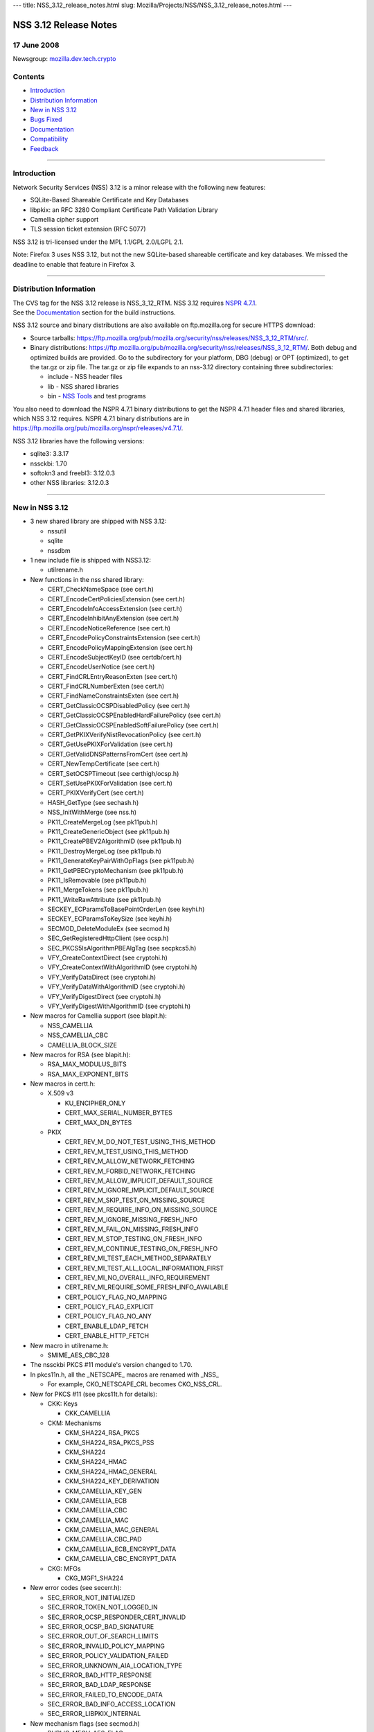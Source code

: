 --- title: NSS_3.12_release_notes.html slug:
Mozilla/Projects/NSS/NSS_3.12_release_notes.html ---

.. _NSS_3.12_Release_Notes:

NSS 3.12 Release Notes
----------------------

.. _17_June_2008:

17 June 2008
~~~~~~~~~~~~

Newsgroup:
`mozilla.dev.tech.crypto <news://news.mozilla.org/mozilla.dev.tech.crypto>`__

.. _Contents:

Contents
~~~~~~~~

-  `Introduction <#introduction>`__
-  `Distribution Information <#distribution_information>`__
-  `New in NSS 3.12 <#new_in_nss_3.12>`__
-  `Bugs Fixed <#bugs_fixed>`__
-  `Documentation <#documentation>`__
-  `Compatibility <#compatibility>`__
-  `Feedback <#feedback>`__

--------------

.. _Introduction:

Introduction
~~~~~~~~~~~~

| Network Security Services (NSS) 3.12 is a minor release with the
  following new features:

-  SQLite-Based Shareable Certificate and Key Databases
-  libpkix: an RFC 3280 Compliant Certificate Path Validation Library
-  Camellia cipher support
-  TLS session ticket extension (RFC 5077)

NSS 3.12 is tri-licensed under the MPL 1.1/GPL 2.0/LGPL 2.1.

Note: Firefox 3 uses NSS 3.12, but not the new SQLite-based shareable
certificate and key databases. We missed the deadline to enable that
feature in Firefox 3.

--------------

.. _Distribution_Information:

Distribution Information
~~~~~~~~~~~~~~~~~~~~~~~~

| The CVS tag for the NSS 3.12 release is NSS_3_12_RTM. NSS 3.12
  requires `NSPR
  4.7.1 <https://www.mozilla.org/projects/nspr/release-notes/nspr471.html>`__.
| See the `Documentation <#docs>`__ section for the build instructions.

NSS 3.12 source and binary distributions are also available on
ftp.mozilla.org for secure HTTPS download:

-  Source tarballs:
   https://ftp.mozilla.org/pub/mozilla.org/security/nss/releases/NSS_3_12_RTM/src/.
-  Binary distributions:
   https://ftp.mozilla.org/pub/mozilla.org/security/nss/releases/NSS_3_12_RTM/.
   Both debug and optimized builds are provided. Go to the subdirectory
   for your platform, DBG (debug) or OPT (optimized), to get the tar.gz
   or zip file. The tar.gz or zip file expands to an nss-3.12 directory
   containing three subdirectories:

   -  include - NSS header files
   -  lib - NSS shared libraries
   -  bin - `NSS
      Tools <https://www.mozilla.org/projects/security/pki/nss/tools/>`__
      and test programs

You also need to download the NSPR 4.7.1 binary distributions to get the
NSPR 4.7.1 header files and shared libraries, which NSS 3.12 requires.
NSPR 4.7.1 binary distributions are in
https://ftp.mozilla.org/pub/mozilla.org/nspr/releases/v4.7.1/.

NSS 3.12 libraries have the following versions:

-  sqlite3: 3.3.17
-  nssckbi: 1.70
-  softokn3 and freebl3: 3.12.0.3
-  other NSS libraries: 3.12.0.3

--------------

.. _New_in_NSS_3.12:

New in NSS 3.12
~~~~~~~~~~~~~~~

-  3 new shared library are shipped with NSS 3.12:

   -  nssutil
   -  sqlite
   -  nssdbm

-  1 new include file is shipped with NSS3.12:

   -  utilrename.h

-  New functions in the nss shared library:

   -  CERT_CheckNameSpace (see cert.h)
   -  CERT_EncodeCertPoliciesExtension (see cert.h)
   -  CERT_EncodeInfoAccessExtension (see cert.h)
   -  CERT_EncodeInhibitAnyExtension (see cert.h)
   -  CERT_EncodeNoticeReference (see cert.h)
   -  CERT_EncodePolicyConstraintsExtension (see cert.h)
   -  CERT_EncodePolicyMappingExtension (see cert.h)
   -  CERT_EncodeSubjectKeyID (see certdb/cert.h)
   -  CERT_EncodeUserNotice (see cert.h)
   -  CERT_FindCRLEntryReasonExten (see cert.h)
   -  CERT_FindCRLNumberExten (see cert.h)
   -  CERT_FindNameConstraintsExten (see cert.h)
   -  CERT_GetClassicOCSPDisabledPolicy (see cert.h)
   -  CERT_GetClassicOCSPEnabledHardFailurePolicy (see cert.h)
   -  CERT_GetClassicOCSPEnabledSoftFailurePolicy (see cert.h)
   -  CERT_GetPKIXVerifyNistRevocationPolicy (see cert.h)
   -  CERT_GetUsePKIXForValidation (see cert.h)
   -  CERT_GetValidDNSPatternsFromCert (see cert.h)
   -  CERT_NewTempCertificate (see cert.h)
   -  CERT_SetOCSPTimeout (see certhigh/ocsp.h)
   -  CERT_SetUsePKIXForValidation (see cert.h)
   -  CERT_PKIXVerifyCert (see cert.h)
   -  HASH_GetType (see sechash.h)
   -  NSS_InitWithMerge (see nss.h)
   -  PK11_CreateMergeLog (see pk11pub.h)
   -  PK11_CreateGenericObject (see pk11pub.h)
   -  PK11_CreatePBEV2AlgorithmID (see pk11pub.h)
   -  PK11_DestroyMergeLog (see pk11pub.h)
   -  PK11_GenerateKeyPairWithOpFlags (see pk11pub.h)
   -  PK11_GetPBECryptoMechanism (see pk11pub.h)
   -  PK11_IsRemovable (see pk11pub.h)
   -  PK11_MergeTokens (see pk11pub.h)
   -  PK11_WriteRawAttribute (see pk11pub.h)
   -  SECKEY_ECParamsToBasePointOrderLen (see keyhi.h)
   -  SECKEY_ECParamsToKeySize (see keyhi.h)
   -  SECMOD_DeleteModuleEx (see secmod.h)
   -  SEC_GetRegisteredHttpClient (see ocsp.h)
   -  SEC_PKCS5IsAlgorithmPBEAlgTag (see secpkcs5.h)
   -  VFY_CreateContextDirect (see cryptohi.h)
   -  VFY_CreateContextWithAlgorithmID (see cryptohi.h)
   -  VFY_VerifyDataDirect (see cryptohi.h)
   -  VFY_VerifyDataWithAlgorithmID (see cryptohi.h)
   -  VFY_VerifyDigestDirect (see cryptohi.h)
   -  VFY_VerifyDigestWithAlgorithmID (see cryptohi.h)

-  New macros for Camellia support (see blapit.h):

   -  NSS_CAMELLIA
   -  NSS_CAMELLIA_CBC
   -  CAMELLIA_BLOCK_SIZE

-  New macros for RSA (see blapit.h):

   -  RSA_MAX_MODULUS_BITS
   -  RSA_MAX_EXPONENT_BITS

-  New macros in certt.h:

   -  X.509 v3

      -  KU_ENCIPHER_ONLY
      -  CERT_MAX_SERIAL_NUMBER_BYTES
      -  CERT_MAX_DN_BYTES

   -  PKIX

      -  CERT_REV_M_DO_NOT_TEST_USING_THIS_METHOD
      -  CERT_REV_M_TEST_USING_THIS_METHOD
      -  CERT_REV_M_ALLOW_NETWORK_FETCHING
      -  CERT_REV_M_FORBID_NETWORK_FETCHING
      -  CERT_REV_M_ALLOW_IMPLICIT_DEFAULT_SOURCE
      -  CERT_REV_M_IGNORE_IMPLICIT_DEFAULT_SOURCE
      -  CERT_REV_M_SKIP_TEST_ON_MISSING_SOURCE
      -  CERT_REV_M_REQUIRE_INFO_ON_MISSING_SOURCE
      -  CERT_REV_M_IGNORE_MISSING_FRESH_INFO
      -  CERT_REV_M_FAIL_ON_MISSING_FRESH_INFO
      -  CERT_REV_M_STOP_TESTING_ON_FRESH_INFO
      -  CERT_REV_M_CONTINUE_TESTING_ON_FRESH_INFO
      -  CERT_REV_MI_TEST_EACH_METHOD_SEPARATELY
      -  CERT_REV_MI_TEST_ALL_LOCAL_INFORMATION_FIRST
      -  CERT_REV_MI_NO_OVERALL_INFO_REQUIREMENT
      -  CERT_REV_MI_REQUIRE_SOME_FRESH_INFO_AVAILABLE
      -  CERT_POLICY_FLAG_NO_MAPPING
      -  CERT_POLICY_FLAG_EXPLICIT
      -  CERT_POLICY_FLAG_NO_ANY
      -  CERT_ENABLE_LDAP_FETCH
      -  CERT_ENABLE_HTTP_FETCH

-  New macro in utilrename.h:

   -  SMIME_AES_CBC_128

-  The nssckbi PKCS #11 module's version changed to 1.70.
-  In pkcs11n.h, all the \_NETSCAPE\_ macros are renamed with \_NSS\_

   -  For example, CKO_NETSCAPE_CRL becomes CKO_NSS_CRL.

-  New for PKCS #11 (see pkcs11t.h for details):

   -  CKK: Keys

      -  CKK_CAMELLIA

   -  CKM: Mechanisms

      -  CKM_SHA224_RSA_PKCS
      -  CKM_SHA224_RSA_PKCS_PSS
      -  CKM_SHA224
      -  CKM_SHA224_HMAC
      -  CKM_SHA224_HMAC_GENERAL
      -  CKM_SHA224_KEY_DERIVATION
      -  CKM_CAMELLIA_KEY_GEN
      -  CKM_CAMELLIA_ECB
      -  CKM_CAMELLIA_CBC
      -  CKM_CAMELLIA_MAC
      -  CKM_CAMELLIA_MAC_GENERAL
      -  CKM_CAMELLIA_CBC_PAD
      -  CKM_CAMELLIA_ECB_ENCRYPT_DATA
      -  CKM_CAMELLIA_CBC_ENCRYPT_DATA

   -  CKG: MFGs

      -  CKG_MGF1_SHA224

-  New error codes (see secerr.h):

   -  SEC_ERROR_NOT_INITIALIZED
   -  SEC_ERROR_TOKEN_NOT_LOGGED_IN
   -  SEC_ERROR_OCSP_RESPONDER_CERT_INVALID
   -  SEC_ERROR_OCSP_BAD_SIGNATURE
   -  SEC_ERROR_OUT_OF_SEARCH_LIMITS
   -  SEC_ERROR_INVALID_POLICY_MAPPING
   -  SEC_ERROR_POLICY_VALIDATION_FAILED
   -  SEC_ERROR_UNKNOWN_AIA_LOCATION_TYPE
   -  SEC_ERROR_BAD_HTTP_RESPONSE
   -  SEC_ERROR_BAD_LDAP_RESPONSE
   -  SEC_ERROR_FAILED_TO_ENCODE_DATA
   -  SEC_ERROR_BAD_INFO_ACCESS_LOCATION
   -  SEC_ERROR_LIBPKIX_INTERNAL

-  New mechanism flags (see secmod.h)

   -  PUBLIC_MECH_AES_FLAG
   -  PUBLIC_MECH_SHA256_FLAG
   -  PUBLIC_MECH_SHA512_FLAG
   -  PUBLIC_MECH_CAMELLIA_FLAG

-  New OIDs (see secoidt.h)

   -  new EC Signature oids

      -  SEC_OID_ANSIX962_ECDSA_SIGNATURE_RECOMMENDED_DIGEST
      -  SEC_OID_ANSIX962_ECDSA_SIGNATURE_SPECIFIED_DIGEST
      -  SEC_OID_ANSIX962_ECDSA_SHA224_SIGNATURE
      -  SEC_OID_ANSIX962_ECDSA_SHA256_SIGNATURE
      -  SEC_OID_ANSIX962_ECDSA_SHA384_SIGNATURE
      -  SEC_OID_ANSIX962_ECDSA_SHA512_SIGNATURE

   -  More id-ce and id-pe OIDs from RFC 3280

      -  SEC_OID_X509_HOLD_INSTRUCTION_CODE
      -  SEC_OID_X509_DELTA_CRL_INDICATOR
      -  SEC_OID_X509_ISSUING_DISTRIBUTION_POINT
      -  SEC_OID_X509_CERT_ISSUER
      -  SEC_OID_X509_FRESHEST_CRL
      -  SEC_OID_X509_INHIBIT_ANY_POLICY
      -  SEC_OID_X509_SUBJECT_INFO_ACCESS

   -  Camellia OIDs (RFC3657)

      -  SEC_OID_CAMELLIA_128_CBC
      -  SEC_OID_CAMELLIA_192_CBC
      -  SEC_OID_CAMELLIA_256_CBC

   -  PKCS 5 V2 OIDS

      -  SEC_OID_PKCS5_PBKDF2
      -  SEC_OID_PKCS5_PBES2
      -  SEC_OID_PKCS5_PBMAC1
      -  SEC_OID_HMAC_SHA1
      -  SEC_OID_HMAC_SHA224
      -  SEC_OID_HMAC_SHA256
      -  SEC_OID_HMAC_SHA384
      -  SEC_OID_HMAC_SHA512
      -  SEC_OID_PKIX_TIMESTAMPING
      -  SEC_OID_PKIX_CA_REPOSITORY
      -  SEC_OID_ISO_SHA1_WITH_RSA_SIGNATURE

-  Changed OIDs (see secoidt.h)

   -  SEC_OID_PKCS12_KEY_USAGE changed to SEC_OID_BOGUS_KEY_USAGE
   -  SEC_OID_ANSIX962_ECDSA_SIGNATURE_WITH_SHA1_DIGEST changed to
      SEC_OID_ANSIX962_ECDSA_SHA1_SIGNATURE
   -  Note: SEC_OID_ANSIX962_ECDSA_SIGNATURE_WITH_SHA1_DIGEST is also
      kept for compatibility reasons.

-  TLS Session ticket extension (off by default)

   -  See SSL_ENABLE_SESSION_TICKETS in ssl.h

-  New SSL error codes (see sslerr.h)

   -  SSL_ERROR_UNSUPPORTED_EXTENSION_ALERT
   -  SSL_ERROR_CERTIFICATE_UNOBTAINABLE_ALERT
   -  SSL_ERROR_UNRECOGNIZED_NAME_ALERT
   -  SSL_ERROR_BAD_CERT_STATUS_RESPONSE_ALERT
   -  SSL_ERROR_BAD_CERT_HASH_VALUE_ALERT
   -  SSL_ERROR_RX_UNEXPECTED_NEW_SESSION_TICKET
   -  SSL_ERROR_RX_MALFORMED_NEW_SESSION_TICKET

-  New TLS cipher suites (see sslproto.h):

   -  TLS_RSA_WITH_CAMELLIA_128_CBC_SHA
   -  TLS_DHE_DSS_WITH_CAMELLIA_128_CBC_SHA
   -  TLS_DHE_RSA_WITH_CAMELLIA_128_CBC_SHA
   -  TLS_RSA_WITH_CAMELLIA_256_CBC_SHA
   -  TLS_DHE_DSS_WITH_CAMELLIA_256_CBC_SHA
   -  TLS_DHE_RSA_WITH_CAMELLIA_256_CBC_SHA

-  Note: the following TLS cipher suites are declared but are not yet
   implemented:

   -  TLS_DH_DSS_WITH_CAMELLIA_128_CBC_SHA
   -  TLS_DH_RSA_WITH_CAMELLIA_128_CBC_SHA
   -  TLS_DH_ANON_WITH_CAMELLIA_128_CBC_SHA
   -  TLS_DH_DSS_WITH_CAMELLIA_256_CBC_SHA
   -  TLS_DH_RSA_WITH_CAMELLIA_256_CBC_SHA
   -  TLS_DH_ANON_WITH_CAMELLIA_256_CBC_SHA
   -  TLS_ECDH_anon_WITH_NULL_SHA
   -  TLS_ECDH_anon_WITH_RC4_128_SHA
   -  TLS_ECDH_anon_WITH_3DES_EDE_CBC_SHA
   -  TLS_ECDH_anon_WITH_AES_128_CBC_SHA
   -  TLS_ECDH_anon_WITH_AES_256_CBC_SHA

--------------

.. _Bugs_Fixed:

Bugs Fixed
~~~~~~~~~~

| The following bugs have been fixed in NSS 3.12.

-  `Bug 354403 <https://bugzilla.mozilla.org/show_bug.cgi?id=354403>`__:
   nssList_CreateIterator returns pointer to a freed memory if the
   function fails to allocate a lock
-  `Bug 399236 <https://bugzilla.mozilla.org/show_bug.cgi?id=399236>`__:
   pkix wrapper must print debug output into stderr
-  `Bug 399300 <https://bugzilla.mozilla.org/show_bug.cgi?id=399300>`__:
   PKIX error results not freed after use.
-  `Bug 414985 <https://bugzilla.mozilla.org/show_bug.cgi?id=414985>`__:
   Crash in pkix_pl_OcspRequest_Destroy
-  `Bug 421870 <https://bugzilla.mozilla.org/show_bug.cgi?id=421870>`__:
   Strsclnt crashed in PKIX tests.
-  `Bug 429388 <https://bugzilla.mozilla.org/show_bug.cgi?id=429388>`__:
   vfychain.main leaks memory
-  `Bug 396044 <https://bugzilla.mozilla.org/show_bug.cgi?id=396044>`__:
   Warning: usage of uninitialized variable in ckfw/object.c(174)
-  `Bug 396045 <https://bugzilla.mozilla.org/show_bug.cgi?id=396045>`__:
   Warning: usage of uninitialized variable in ckfw/mechanism.c(719)
-  `Bug 401986 <https://bugzilla.mozilla.org/show_bug.cgi?id=401986>`__:
   Mac OS X leopard build failure in legacydb
-  `Bug 325805 <https://bugzilla.mozilla.org/show_bug.cgi?id=325805>`__:
   diff considers mozilla/security/nss/cmd/pk11util/scripts/pkey a
   binary file
-  `Bug 385151 <https://bugzilla.mozilla.org/show_bug.cgi?id=385151>`__:
   Remove the link time dependency from NSS to Softoken
-  `Bug 387892 <https://bugzilla.mozilla.org/show_bug.cgi?id=387892>`__:
   Add Entrust root CA certificate(s) to NSS
-  `Bug 433386 <https://bugzilla.mozilla.org/show_bug.cgi?id=433386>`__:
   when system clock is off by more than two days, OSCP check fails, can
   result in crash if user tries to view certificate [[@
   SECITEM_CompareItem_Util] [[@ memcmp]
-  `Bug 396256 <https://bugzilla.mozilla.org/show_bug.cgi?id=396256>`__:
   certutil and pp do not print all the GeneralNames in a CRLDP
   extension
-  `Bug 398019 <https://bugzilla.mozilla.org/show_bug.cgi?id=398019>`__:
   correct confusing and erroneous comments in DER_AsciiToTime
-  `Bug 422866 <https://bugzilla.mozilla.org/show_bug.cgi?id=422866>`__:
   vfychain -pp command crashes in NSS_shutdown
-  `Bug 345779 <https://bugzilla.mozilla.org/show_bug.cgi?id=345779>`__:
   Useless assignment statements in ec_GF2m_pt_mul_mont
-  `Bug 349011 <https://bugzilla.mozilla.org/show_bug.cgi?id=349011>`__:
   please stop exporting these crmf\_ symbols
-  `Bug 397178 <https://bugzilla.mozilla.org/show_bug.cgi?id=397178>`__:
   Crash when entering chrome://pippki/content/resetpassword.xul in URL
   bar
-  `Bug 403822 <https://bugzilla.mozilla.org/show_bug.cgi?id=403822>`__:
   pkix_pl_OcspRequest_Create can leave some members uninitialized
-  `Bug 403910 <https://bugzilla.mozilla.org/show_bug.cgi?id=403910>`__:
   CERT_FindUserCertByUsage() returns wrong certificate if multiple
   certs with same subject available
-  `Bug 404919 <https://bugzilla.mozilla.org/show_bug.cgi?id=404919>`__:
   memory leak in sftkdb_ReadSecmodDB() (sftkmod.c)
-  `Bug 406120 <https://bugzilla.mozilla.org/show_bug.cgi?id=406120>`__:
   Allow application to specify OCSP timeout
-  `Bug 361025 <https://bugzilla.mozilla.org/show_bug.cgi?id=361025>`__:
   Support for Camellia Cipher Suites to TLS RFC4132
-  `Bug 376417 <https://bugzilla.mozilla.org/show_bug.cgi?id=376417>`__:
   PK11_GenerateKeyPair needs to get the key usage from the caller.
-  `Bug 391291 <https://bugzilla.mozilla.org/show_bug.cgi?id=391291>`__:
   Shared Database Integrity checks not yet implemented.
-  `Bug 391292 <https://bugzilla.mozilla.org/show_bug.cgi?id=391292>`__:
   Shared Database implementation slow
-  `Bug 391294 <https://bugzilla.mozilla.org/show_bug.cgi?id=391294>`__:
   Shared Database implementation really slow on network file systems
-  `Bug 392521 <https://bugzilla.mozilla.org/show_bug.cgi?id=392521>`__:
   Automatic shared db update fails if user opens database R/W but never
   supplies a password
-  `Bug 392522 <https://bugzilla.mozilla.org/show_bug.cgi?id=392522>`__:
   Integrity hashes must be updated when passwords are changed.
-  `Bug 401610 <https://bugzilla.mozilla.org/show_bug.cgi?id=401610>`__:
   Shared DB fails on IOPR tests
-  `Bug 388120 <https://bugzilla.mozilla.org/show_bug.cgi?id=388120>`__:
   build error due to SEC_BEGIN_PROTOS / SEC_END_PROTOS are undefined
-  `Bug 415264 <https://bugzilla.mozilla.org/show_bug.cgi?id=415264>`__:
   Make Security use of new NSPR rotate macros
-  `Bug 317052 <https://bugzilla.mozilla.org/show_bug.cgi?id=317052>`__:
   lib/base/whatnspr.c is obsolete
-  `Bug 317323 <https://bugzilla.mozilla.org/show_bug.cgi?id=317323>`__:
   Set NSPR31_LIB_PREFIX to empty explicitly for WIN95 and WINCE builds
-  `Bug 320336 <https://bugzilla.mozilla.org/show_bug.cgi?id=320336>`__:
   SECITEM_AllocItem returns a non-NULL pointer if the allocation of its
   'data' buffer fails
-  `Bug 327529 <https://bugzilla.mozilla.org/show_bug.cgi?id=327529>`__:
   Can't pass 0 as an unnamed null pointer argument to CERT_CreateRDN
-  `Bug 334683 <https://bugzilla.mozilla.org/show_bug.cgi?id=334683>`__:
   Extraneous semicolons cause Empty declaration compiler warnings
-  `Bug 335275 <https://bugzilla.mozilla.org/show_bug.cgi?id=335275>`__:
   Compile with the GCC flag -Werror-implicit-function-declaration
-  `Bug 354565 <https://bugzilla.mozilla.org/show_bug.cgi?id=354565>`__:
   fipstest sha_test needs to detect SHA tests that are incorrectly
   configured for BIT oriented implementations
-  `Bug 356595 <https://bugzilla.mozilla.org/show_bug.cgi?id=356595>`__:
   On Windows, RNG_SystemInfoForRNG calls GetCurrentProcess, which
   returns the constant (HANDLE)-1.
-  `Bug 357015 <https://bugzilla.mozilla.org/show_bug.cgi?id=357015>`__:
   On Windows, ReadSystemFiles reads 21 files as opposed to 10 files in
   C:\WINDOWS\system32.
-  `Bug 361076 <https://bugzilla.mozilla.org/show_bug.cgi?id=361076>`__:
   Clean up the USE_PTHREADS related code in coreconf/SunOS5.mk.
-  `Bug 361077 <https://bugzilla.mozilla.org/show_bug.cgi?id=361077>`__:
   Clean up the USE_PTHREADS related code in coreconf/HP-UX*.mk.
-  `Bug 402114 <https://bugzilla.mozilla.org/show_bug.cgi?id=402114>`__:
   Fix the incorrect function prototypes of SSL handshake callbacks
-  `Bug 402308 <https://bugzilla.mozilla.org/show_bug.cgi?id=402308>`__:
   Fix miscellaneous compiler warnings in nss/cmd
-  `Bug 402777 <https://bugzilla.mozilla.org/show_bug.cgi?id=402777>`__:
   lib/util can't be built stand-alone.
-  `Bug 407866 <https://bugzilla.mozilla.org/show_bug.cgi?id=407866>`__:
   Contributed improvement to security/nss/lib/freebl/mpi/mp_comba.c
-  `Bug 410587 <https://bugzilla.mozilla.org/show_bug.cgi?id=410587>`__:
   SSL_GetChannelInfo returns SECSuccess on invalid arguments
-  `Bug 416508 <https://bugzilla.mozilla.org/show_bug.cgi?id=416508>`__:
   Fix a \_MSC_VER typo in sha512.c, and use
   SEC_BEGIN_PROTOS/SEC_END_PROTOS in secport.h
-  `Bug 419242 <https://bugzilla.mozilla.org/show_bug.cgi?id=419242>`__:
   'all' is not the default makefile target in lib/softoken and
   lib/softoken/legacydb
-  `Bug 419523 <https://bugzilla.mozilla.org/show_bug.cgi?id=419523>`__:
   Export Cert_NewTempCertificate.
-  `Bug 287061 <https://bugzilla.mozilla.org/show_bug.cgi?id=287061>`__:
   CRL number should be a big integer, not ulong
-  `Bug 301213 <https://bugzilla.mozilla.org/show_bug.cgi?id=301213>`__:
   Combine internal libpkix function tests into a single statically
   linked program
-  `Bug 324740 <https://bugzilla.mozilla.org/show_bug.cgi?id=324740>`__:
   add generation of SIA and AIA extensions to certutil
-  `Bug 339737 <https://bugzilla.mozilla.org/show_bug.cgi?id=339737>`__:
   LIBPKIX OCSP checking calls CERT_VerifyCert
-  `Bug 358785 <https://bugzilla.mozilla.org/show_bug.cgi?id=358785>`__:
   Merge NSS_LIBPKIX_BRANCH back to trunk
-  `Bug 365966 <https://bugzilla.mozilla.org/show_bug.cgi?id=365966>`__:
   infinite recursive call in VFY_VerifyDigestDirect
-  `Bug 382078 <https://bugzilla.mozilla.org/show_bug.cgi?id=382078>`__:
   pkix default http client returns error when try to get an ocsp
   response.
-  `Bug 384926 <https://bugzilla.mozilla.org/show_bug.cgi?id=384926>`__:
   libpkix build problems
-  `Bug 389411 <https://bugzilla.mozilla.org/show_bug.cgi?id=389411>`__:
   Mingw build error - undefined reference to \`_imp__PKIX_ERRORNAMES'
-  `Bug 389904 <https://bugzilla.mozilla.org/show_bug.cgi?id=389904>`__:
   avoid multiple decoding/encoding while creating and using
   PKIX_PL_X500Name
-  `Bug 390209 <https://bugzilla.mozilla.org/show_bug.cgi?id=390209>`__:
   pkix AIA manager tries to get certs using AIA url with OCSP access
   method
-  `Bug 390233 <https://bugzilla.mozilla.org/show_bug.cgi?id=390233>`__:
   umbrella bug for libPKIX cert validation failures discovered from
   running vfyserv
-  `Bug 390499 <https://bugzilla.mozilla.org/show_bug.cgi?id=390499>`__:
   libpkix does not check cached cert chain for revocation
-  `Bug 390502 <https://bugzilla.mozilla.org/show_bug.cgi?id=390502>`__:
   libpkix fails cert validation when no valid CRL (NIST validation
   policy is always enforced)
-  `Bug 390530 <https://bugzilla.mozilla.org/show_bug.cgi?id=390530>`__:
   libpkix does not support time override
-  `Bug 390536 <https://bugzilla.mozilla.org/show_bug.cgi?id=390536>`__:
   Cert validation functions must validate leaf cert themselves
-  `Bug 390554 <https://bugzilla.mozilla.org/show_bug.cgi?id=390554>`__:
   all PKIX_NULLCHECK\_ errors are reported as PKIX ALLOC ERROR
-  `Bug 390888 <https://bugzilla.mozilla.org/show_bug.cgi?id=390888>`__:
   CERT_Verify\* functions should be able to use libPKIX
-  `Bug 391457 <https://bugzilla.mozilla.org/show_bug.cgi?id=391457>`__:
   libpkix does not check for object ref leak at shutdown
-  `Bug 391774 <https://bugzilla.mozilla.org/show_bug.cgi?id=391774>`__:
   PKIX_Shutdown is not called by nssinit.c
-  `Bug 393174 <https://bugzilla.mozilla.org/show_bug.cgi?id=393174>`__:
   Memory leaks in ocspclnt/PKIX.
-  `Bug 395093 <https://bugzilla.mozilla.org/show_bug.cgi?id=395093>`__:
   pkix_pl_HttpCertStore_ProcessCertResponse is unable to process certs
   in DER format
-  `Bug 395224 <https://bugzilla.mozilla.org/show_bug.cgi?id=395224>`__:
   Don't reject certs with critical NetscapeCertType extensions in
   libPKIX
-  `Bug 395427 <https://bugzilla.mozilla.org/show_bug.cgi?id=395427>`__:
   PKIX_PL_Initialize must not call NSS_Init
-  `Bug 395850 <https://bugzilla.mozilla.org/show_bug.cgi?id=395850>`__:
   build of libpkix tests creates links to nonexistant shared libraries
   and breaks windows build
-  `Bug 398401 <https://bugzilla.mozilla.org/show_bug.cgi?id=398401>`__:
   Memory leak in PKIX init.
-  `Bug 399326 <https://bugzilla.mozilla.org/show_bug.cgi?id=399326>`__:
   libpkix is unable to validate cert for certUsageStatusResponder
-  `Bug 400947 <https://bugzilla.mozilla.org/show_bug.cgi?id=400947>`__:
   thread unsafe operation in PKIX_PL_HashTable_Add cause selfserv to
   crash.
-  `Bug 402773 <https://bugzilla.mozilla.org/show_bug.cgi?id=402773>`__:
   Verify the list of public header files in NSS 3.12
-  `Bug 403470 <https://bugzilla.mozilla.org/show_bug.cgi?id=403470>`__:
   Strsclnt + tstclnt crashes when PKIX enabled.
-  `Bug 403685 <https://bugzilla.mozilla.org/show_bug.cgi?id=403685>`__:
   Application crashes after having called CERT_PKIXVerifyCert
-  `Bug 408434 <https://bugzilla.mozilla.org/show_bug.cgi?id=408434>`__:
   Crash with PKIX based verify
-  `Bug 411614 <https://bugzilla.mozilla.org/show_bug.cgi?id=411614>`__:
   Explicit Policy does not seem to work.
-  `Bug 417024 <https://bugzilla.mozilla.org/show_bug.cgi?id=417024>`__:
   Convert libpkix error code into nss error code
-  `Bug 422859 <https://bugzilla.mozilla.org/show_bug.cgi?id=422859>`__:
   libPKIX builds & validates chain to root not in the caller-provided
   anchor list
-  `Bug 425516 <https://bugzilla.mozilla.org/show_bug.cgi?id=425516>`__:
   need to destroy data pointed by CERTValOutParam array in case of
   error
-  `Bug 426450 <https://bugzilla.mozilla.org/show_bug.cgi?id=426450>`__:
   PKIX_PL_HashTable_Remove leaks hashtable key object
-  `Bug 429230 <https://bugzilla.mozilla.org/show_bug.cgi?id=429230>`__:
   memory leak in pkix_CheckCert function
-  `Bug 392696 <https://bugzilla.mozilla.org/show_bug.cgi?id=392696>`__:
   Fix copyright boilerplate in all new PKIX code
-  `Bug 300928 <https://bugzilla.mozilla.org/show_bug.cgi?id=300928>`__:
   Integrate libpkix to NSS
-  `Bug 303457 <https://bugzilla.mozilla.org/show_bug.cgi?id=303457>`__:
   extensions newly supported in libpkix must be marked supported
-  `Bug 331096 <https://bugzilla.mozilla.org/show_bug.cgi?id=331096>`__:
   NSS Softoken must detect forks on all unix-ish platforms
-  `Bug 390710 <https://bugzilla.mozilla.org/show_bug.cgi?id=390710>`__:
   CERTNameConstraintsTemplate is incorrect
-  `Bug 416928 <https://bugzilla.mozilla.org/show_bug.cgi?id=416928>`__:
   DER decode error on this policy extension
-  `Bug 375019 <https://bugzilla.mozilla.org/show_bug.cgi?id=375019>`__:
   Cache-enable pkix_OcspChecker_Check
-  `Bug 391454 <https://bugzilla.mozilla.org/show_bug.cgi?id=391454>`__:
   libPKIX does not honor NSS's override trust flags
-  `Bug 403682 <https://bugzilla.mozilla.org/show_bug.cgi?id=403682>`__:
   CERT_PKIXVerifyCert never succeeds
-  `Bug 324744 <https://bugzilla.mozilla.org/show_bug.cgi?id=324744>`__:
   add generation of policy extensions to certutil
-  `Bug 390973 <https://bugzilla.mozilla.org/show_bug.cgi?id=390973>`__:
   Add long option names to SECU_ParseCommandLine
-  `Bug 161326 <https://bugzilla.mozilla.org/show_bug.cgi?id=161326>`__:
   need API to convert dotted OID format to/from octet representation
-  `Bug 376737 <https://bugzilla.mozilla.org/show_bug.cgi?id=376737>`__:
   CERT_ImportCerts routinely sets VALID_PEER or VALID_CA OVERRIDE trust
   flags
-  `Bug 390381 <https://bugzilla.mozilla.org/show_bug.cgi?id=390381>`__:
   libpkix rejects cert chain when root CA cert has no basic constraints
-  `Bug 391183 <https://bugzilla.mozilla.org/show_bug.cgi?id=391183>`__:
   rename libPKIX error string number type to pkix error number types
-  `Bug 397122 <https://bugzilla.mozilla.org/show_bug.cgi?id=397122>`__:
   NSS 3.12 alpha treats a key3.db with no global salt as having no
   password
-  `Bug 405966 <https://bugzilla.mozilla.org/show_bug.cgi?id=405966>`__:
   Unknown signature OID 1.3.14.3.2.29 causes sec_error_bad_signature,
   3.11 ignores it
-  `Bug 413010 <https://bugzilla.mozilla.org/show_bug.cgi?id=413010>`__:
   CERT_CompareRDN may return a false match
-  `Bug 417664 <https://bugzilla.mozilla.org/show_bug.cgi?id=417664>`__:
   false positive crl revocation test on ppc/ppc64
   NSS_ENABLE_PKIX_VERIFY=1
-  `Bug 404526 <https://bugzilla.mozilla.org/show_bug.cgi?id=404526>`__:
   glibc detected free(): invalid pointer
-  `Bug 300929 <https://bugzilla.mozilla.org/show_bug.cgi?id=300929>`__:
   Certificate Policy extensions not supported
-  `Bug 129303 <https://bugzilla.mozilla.org/show_bug.cgi?id=129303>`__:
   NSS needs to expose interfaces to deal with multiple token sources of
   certs.
-  `Bug 217538 <https://bugzilla.mozilla.org/show_bug.cgi?id=217538>`__:
   softoken databases cannot be shared between multiple processes
-  `Bug 294531 <https://bugzilla.mozilla.org/show_bug.cgi?id=294531>`__:
   Design new interfaces for certificate path building and verification
   for libPKIX
-  `Bug 326482 <https://bugzilla.mozilla.org/show_bug.cgi?id=326482>`__:
   NSS ECC performance problems (intel)
-  `Bug 391296 <https://bugzilla.mozilla.org/show_bug.cgi?id=391296>`__:
   Need an update helper for Shared Databases
-  `Bug 395090 <https://bugzilla.mozilla.org/show_bug.cgi?id=395090>`__:
   remove duplication of pkcs7 code from pkix_pl_httpcertstore.c
-  `Bug 401026 <https://bugzilla.mozilla.org/show_bug.cgi?id=401026>`__:
   Need to provide a way to modify and create new PKCS #11 objects.
-  `Bug 403680 <https://bugzilla.mozilla.org/show_bug.cgi?id=403680>`__:
   CERT_PKIXVerifyCert fails if CRLs are missing, implement
   cert_pi_revocationFlags
-  `Bug 427706 <https://bugzilla.mozilla.org/show_bug.cgi?id=427706>`__:
   NSS_3_12_RC1 crashes in passwordmgr tests
-  `Bug 426245 <https://bugzilla.mozilla.org/show_bug.cgi?id=426245>`__:
   Assertion failure went undetected by tinderbox
-  `Bug 158242 <https://bugzilla.mozilla.org/show_bug.cgi?id=158242>`__:
   PK11_PutCRL is very memory inefficient
-  `Bug 287563 <https://bugzilla.mozilla.org/show_bug.cgi?id=287563>`__:
   Please make cert_CompareNameWithConstraints a non-static function
-  `Bug 301496 <https://bugzilla.mozilla.org/show_bug.cgi?id=301496>`__:
   NSS_Shutdown failure in p7sign
-  `Bug 324878 <https://bugzilla.mozilla.org/show_bug.cgi?id=324878>`__:
   crlutil -L outputs false CRL names
-  `Bug 337010 <https://bugzilla.mozilla.org/show_bug.cgi?id=337010>`__:
   OOM crash [[@ NSC_DigestKey] Dereferencing possibly NULL att
-  `Bug 343231 <https://bugzilla.mozilla.org/show_bug.cgi?id=343231>`__:
   certutil issues certs for invalid requests
-  `Bug 353371 <https://bugzilla.mozilla.org/show_bug.cgi?id=353371>`__:
   Klocwork 91117 - Null Pointer Dereference in CERT_CertChainFromCert
-  `Bug 353374 <https://bugzilla.mozilla.org/show_bug.cgi?id=353374>`__:
   Klocwork 76494 - Null ptr derefs in CERT_FormatName
-  `Bug 353375 <https://bugzilla.mozilla.org/show_bug.cgi?id=353375>`__:
   Klocwork 76513 - Null ptr deref in nssCertificateList_DoCallback
-  `Bug 353413 <https://bugzilla.mozilla.org/show_bug.cgi?id=353413>`__:
   Klocwork 76541 free uninitialized pointer in
   CERT_FindCertURLExtension
-  `Bug 353416 <https://bugzilla.mozilla.org/show_bug.cgi?id=353416>`__:
   Klocwork 76593 null ptr deref in nssCryptokiPrivateKey_SetCertificate
-  `Bug 353423 <https://bugzilla.mozilla.org/show_bug.cgi?id=353423>`__:
   Klocwork bugs in nss/lib/pk11wrap/dev3hack.c
-  `Bug 353739 <https://bugzilla.mozilla.org/show_bug.cgi?id=353739>`__:
   Klocwork Null ptr dereferences in instance.c
-  `Bug 353741 <https://bugzilla.mozilla.org/show_bug.cgi?id=353741>`__:
   klocwork cascading memory leak in mpp_make_prime
-  `Bug 353742 <https://bugzilla.mozilla.org/show_bug.cgi?id=353742>`__:
   klocwork null ptr dereference in ocsp_DecodeResponseBytes
-  `Bug 353748 <https://bugzilla.mozilla.org/show_bug.cgi?id=353748>`__:
   klocwork null ptr dereferences in pki3hack.c
-  `Bug 353760 <https://bugzilla.mozilla.org/show_bug.cgi?id=353760>`__:
   klocwork null pointer dereference in p7decode.c
-  `Bug 353763 <https://bugzilla.mozilla.org/show_bug.cgi?id=353763>`__:
   klocwork Null ptr dereferences in pk11cert.c
-  `Bug 353773 <https://bugzilla.mozilla.org/show_bug.cgi?id=353773>`__:
   klocwork Null ptr dereferences in pk11nobj.c
-  `Bug 353777 <https://bugzilla.mozilla.org/show_bug.cgi?id=353777>`__:
   Klocwork Null ptr dereferences in pk11obj.c
-  `Bug 353780 <https://bugzilla.mozilla.org/show_bug.cgi?id=353780>`__:
   Klocwork NULL ptr dereferences in pkcs11.c
-  `Bug 353865 <https://bugzilla.mozilla.org/show_bug.cgi?id=353865>`__:
   klocwork Null ptr deref in softoken/pk11db.c
-  `Bug 353888 <https://bugzilla.mozilla.org/show_bug.cgi?id=353888>`__:
   klockwork IDs for ssl3con.c
-  `Bug 353895 <https://bugzilla.mozilla.org/show_bug.cgi?id=353895>`__:
   klocwork Null ptr derefs in pki/pkibase.c
-  `Bug 353902 <https://bugzilla.mozilla.org/show_bug.cgi?id=353902>`__:
   klocwork bugs in stanpcertdb.c
-  `Bug 353903 <https://bugzilla.mozilla.org/show_bug.cgi?id=353903>`__:
   klocwork oom crash in softoken/keydb.c
-  `Bug 353908 <https://bugzilla.mozilla.org/show_bug.cgi?id=353908>`__:
   klocwork OOM crash in tdcache.c
-  `Bug 353909 <https://bugzilla.mozilla.org/show_bug.cgi?id=353909>`__:
   klocwork ptr dereference before NULL check in devutil.c
-  `Bug 353912 <https://bugzilla.mozilla.org/show_bug.cgi?id=353912>`__:
   Misc klocwork bugs in lib/ckfw
-  `Bug 354008 <https://bugzilla.mozilla.org/show_bug.cgi?id=354008>`__:
   klocwork bugs in freebl
-  `Bug 359331 <https://bugzilla.mozilla.org/show_bug.cgi?id=359331>`__:
   modutil -changepw strict shutdown failure
-  `Bug 373367 <https://bugzilla.mozilla.org/show_bug.cgi?id=373367>`__:
   verify OCSP response signature in libpkix without decoding and
   reencoding
-  `Bug 390542 <https://bugzilla.mozilla.org/show_bug.cgi?id=390542>`__:
   libpkix fails to validate a chain that consists only of one self
   issued, trusted cert
-  `Bug 390728 <https://bugzilla.mozilla.org/show_bug.cgi?id=390728>`__:
   pkix_pl_OcspRequest_Create throws an error if it was not able to get
   AIA location
-  `Bug 397825 <https://bugzilla.mozilla.org/show_bug.cgi?id=397825>`__:
   libpkix: ifdef code that uses user object types
-  `Bug 397832 <https://bugzilla.mozilla.org/show_bug.cgi?id=397832>`__:
   libpkix leaks memory if a macro calls a function that returns an
   error
-  `Bug 402727 <https://bugzilla.mozilla.org/show_bug.cgi?id=402727>`__:
   functions responsible for creating an object leak if subsequent
   function code produces an error
-  `Bug 402731 <https://bugzilla.mozilla.org/show_bug.cgi?id=402731>`__:
   pkix_pl_Pk11CertStore_CrlQuery will crash if fails to acquire DP
   cache.
-  `Bug 406647 <https://bugzilla.mozilla.org/show_bug.cgi?id=406647>`__:
   libpkix does not use user defined revocation checkers
-  `Bug 407064 <https://bugzilla.mozilla.org/show_bug.cgi?id=407064>`__:
   pkix_pl_LdapCertStore_BuildCrlList should not fail if a crl fails to
   be decoded
-  `Bug 421216 <https://bugzilla.mozilla.org/show_bug.cgi?id=421216>`__:
   libpkix test nss_thread leaks a test certificate
-  `Bug 301259 <https://bugzilla.mozilla.org/show_bug.cgi?id=301259>`__:
   signtool Usage message is unhelpful
-  `Bug 389781 <https://bugzilla.mozilla.org/show_bug.cgi?id=389781>`__:
   NSS should be built size-optimized in browser builds on Linux,
   Windows, and Mac
-  `Bug 90426 <https://bugzilla.mozilla.org/show_bug.cgi?id=90426>`__:
   use of obsolete typedefs in public NSS headers
-  `Bug 113323 <https://bugzilla.mozilla.org/show_bug.cgi?id=113323>`__:
   The first argument to PK11_FindCertFromNickname should be const.
-  `Bug 132485 <https://bugzilla.mozilla.org/show_bug.cgi?id=132485>`__:
   built-in root certs slot description is empty
-  `Bug 177184 <https://bugzilla.mozilla.org/show_bug.cgi?id=177184>`__:
   NSS_CMSDecoder_Cancel might have a leak
-  `Bug 232392 <https://bugzilla.mozilla.org/show_bug.cgi?id=232392>`__:
   Erroneous root CA tests in NSS Libraries
-  `Bug 286642 <https://bugzilla.mozilla.org/show_bug.cgi?id=286642>`__:
   util should be in a shared library
-  `Bug 287052 <https://bugzilla.mozilla.org/show_bug.cgi?id=287052>`__:
   Function to get CRL Entry reason code has incorrect prototype and
   implementation
-  `Bug 299308 <https://bugzilla.mozilla.org/show_bug.cgi?id=299308>`__:
   Need additional APIs in the CRL cache for libpkix
-  `Bug 335039 <https://bugzilla.mozilla.org/show_bug.cgi?id=335039>`__:
   nssCKFWCryptoOperation_UpdateCombo is not declared
-  `Bug 340917 <https://bugzilla.mozilla.org/show_bug.cgi?id=340917>`__:
   crlutil should init NSS read-only for some options
-  `Bug 350948 <https://bugzilla.mozilla.org/show_bug.cgi?id=350948>`__:
   freebl macro change can give 1% improvement in RSA performance on
   amd64
-  `Bug 352439 <https://bugzilla.mozilla.org/show_bug.cgi?id=352439>`__:
   Reference leaks in modutil
-  `Bug 369144 <https://bugzilla.mozilla.org/show_bug.cgi?id=369144>`__:
   certutil needs option to generate SubjectKeyID extension
-  `Bug 391771 <https://bugzilla.mozilla.org/show_bug.cgi?id=391771>`__:
   pk11_config_name and pk11_config_strings leaked on shutdown
-  `Bug 401194 <https://bugzilla.mozilla.org/show_bug.cgi?id=401194>`__:
   crash in lg_FindObjects on win64
-  `Bug 405652 <https://bugzilla.mozilla.org/show_bug.cgi?id=405652>`__:
   In the TLS ClientHello message the gmt_unix_time is incorrect
-  `Bug 424917 <https://bugzilla.mozilla.org/show_bug.cgi?id=424917>`__:
   Performance regression with studio 12 compiler
-  `Bug 391770 <https://bugzilla.mozilla.org/show_bug.cgi?id=391770>`__:
   OCSP_Global.monitor is leaked on shutdown
-  `Bug 403687 <https://bugzilla.mozilla.org/show_bug.cgi?id=403687>`__:
   move pkix functions to certvfypkix.c, turn off EV_TEST_HACK
-  `Bug 428105 <https://bugzilla.mozilla.org/show_bug.cgi?id=428105>`__:
   CERT_SetOCSPTimeout is not defined in any public header file
-  `Bug 213359 <https://bugzilla.mozilla.org/show_bug.cgi?id=213359>`__:
   enhance PK12util to extract certs from p12 file
-  `Bug 329067 <https://bugzilla.mozilla.org/show_bug.cgi?id=329067>`__:
   NSS encodes cert distinguished name attributes with wrong string type
-  `Bug 339906 <https://bugzilla.mozilla.org/show_bug.cgi?id=339906>`__:
   sec_pkcs12_install_bags passes uninitialized variables to functions
-  `Bug 396484 <https://bugzilla.mozilla.org/show_bug.cgi?id=396484>`__:
   certutil doesn't truncate existing temporary files when writing them
-  `Bug 251594 <https://bugzilla.mozilla.org/show_bug.cgi?id=251594>`__:
   Certificate from PKCS#12 file with colon in friendlyName not
   selectable for signing/encryption
-  `Bug 321584 <https://bugzilla.mozilla.org/show_bug.cgi?id=321584>`__:
   NSS PKCS12 decoder fails to import bags without nicknames
-  `Bug 332633 <https://bugzilla.mozilla.org/show_bug.cgi?id=332633>`__:
   remove duplicate header files in nss/cmd/sslsample
-  `Bug 335019 <https://bugzilla.mozilla.org/show_bug.cgi?id=335019>`__:
   pk12util takes friendly name from key, not cert
-  `Bug 339173 <https://bugzilla.mozilla.org/show_bug.cgi?id=339173>`__:
   mem leak whenever SECMOD_HANDLE_STRING_ARG called in loop
-  `Bug 353904 <https://bugzilla.mozilla.org/show_bug.cgi?id=353904>`__:
   klocwork Null ptr deref in secasn1d.c
-  `Bug 366390 <https://bugzilla.mozilla.org/show_bug.cgi?id=366390>`__:
   correct misleading function names in fipstest
-  `Bug 370536 <https://bugzilla.mozilla.org/show_bug.cgi?id=370536>`__:
   Memory leaks in pointer tracker code in DEBUG builds only
-  `Bug 372242 <https://bugzilla.mozilla.org/show_bug.cgi?id=372242>`__:
   CERT_CompareRDN uses incorrect algorithm
-  `Bug 379753 <https://bugzilla.mozilla.org/show_bug.cgi?id=379753>`__:
   S/MIME should support AES
-  `Bug 381375 <https://bugzilla.mozilla.org/show_bug.cgi?id=381375>`__:
   ocspclnt doesn't work on Windows
-  `Bug 398693 <https://bugzilla.mozilla.org/show_bug.cgi?id=398693>`__:
   DER_AsciiToTime produces incorrect output for dates 1950-1970
-  `Bug 420212 <https://bugzilla.mozilla.org/show_bug.cgi?id=420212>`__:
   Empty cert DNs handled badly, display as !INVALID AVA!
-  `Bug 420979 <https://bugzilla.mozilla.org/show_bug.cgi?id=420979>`__:
   vfychain ignores -b TIME option when -p option is present
-  `Bug 403563 <https://bugzilla.mozilla.org/show_bug.cgi?id=403563>`__:
   Implement the TLS session ticket extension (STE)
-  `Bug 400917 <https://bugzilla.mozilla.org/show_bug.cgi?id=400917>`__:
   Want exported function that outputs all host names for DNS name
   matching
-  `Bug 315643 <https://bugzilla.mozilla.org/show_bug.cgi?id=315643>`__:
   test_buildchain_resourcelimits won't build
-  `Bug 353745 <https://bugzilla.mozilla.org/show_bug.cgi?id=353745>`__:
   klocwork null ptr dereference in PKCS12 decoder
-  `Bug 338367 <https://bugzilla.mozilla.org/show_bug.cgi?id=338367>`__:
   The GF2M_POPULATE and GFP_POPULATE should check the ecCurve_map array
   index bounds before use
-  `Bug 201139 <https://bugzilla.mozilla.org/show_bug.cgi?id=201139>`__:
   SSLTap should display plain text for NULL cipher suites
-  `Bug 233806 <https://bugzilla.mozilla.org/show_bug.cgi?id=233806>`__:
   Support NIST CRL policy
-  `Bug 279085 <https://bugzilla.mozilla.org/show_bug.cgi?id=279085>`__:
   NSS tools display public exponent as negative number
-  `Bug 363480 <https://bugzilla.mozilla.org/show_bug.cgi?id=363480>`__:
   ocspclnt needs option to take cert from specified file
-  `Bug 265715 <https://bugzilla.mozilla.org/show_bug.cgi?id=265715>`__:
   remove unused hsearch.c DBM code
-  `Bug 337361 <https://bugzilla.mozilla.org/show_bug.cgi?id=337361>`__:
   Leaks in jar_parse_any (security/nss/lib/jar/jarver.c)
-  `Bug 338453 <https://bugzilla.mozilla.org/show_bug.cgi?id=338453>`__:
   Leaks in security/nss/lib/jar/jarfile.c
-  `Bug 351408 <https://bugzilla.mozilla.org/show_bug.cgi?id=351408>`__:
   Leaks in JAR_JAR_sign_archive (security/nss/lib/jar/jarjart.c)
-  `Bug 351443 <https://bugzilla.mozilla.org/show_bug.cgi?id=351443>`__:
   Remove unused code from mozilla/security/nss/lib/jar
-  `Bug 351510 <https://bugzilla.mozilla.org/show_bug.cgi?id=351510>`__:
   Remove USE_MOZ_THREAD code from mozilla/security/lib/jar
-  `Bug 118830 <https://bugzilla.mozilla.org/show_bug.cgi?id=118830>`__:
   NSS public header files should be C++ safe
-  `Bug 123996 <https://bugzilla.mozilla.org/show_bug.cgi?id=123996>`__:
   certutil -H doesn't document certutil -C -a
-  `Bug 178894 <https://bugzilla.mozilla.org/show_bug.cgi?id=178894>`__:
   Quick decoder updates for lib/certdb and lib/certhigh
-  `Bug 220115 <https://bugzilla.mozilla.org/show_bug.cgi?id=220115>`__:
   CKM_INVALID_MECHANISM should be an unsigned long constant.
-  `Bug 330721 <https://bugzilla.mozilla.org/show_bug.cgi?id=330721>`__:
   Remove OS/2 VACPP compiler support from NSS
-  `Bug 408260 <https://bugzilla.mozilla.org/show_bug.cgi?id=408260>`__:
   certutil usage doesn't give enough information about trust arguments
-  `Bug 410226 <https://bugzilla.mozilla.org/show_bug.cgi?id=410226>`__:
   leak in create_objects_from_handles
-  `Bug 415007 <https://bugzilla.mozilla.org/show_bug.cgi?id=415007>`__:
   PK11_FindCertFromDERSubjectAndNickname is dead code
-  `Bug 416267 <https://bugzilla.mozilla.org/show_bug.cgi?id=416267>`__:
   compiler warnings on solaris due to extra semicolon in SEC_ASN1_MKSUB
-  `Bug 419763 <https://bugzilla.mozilla.org/show_bug.cgi?id=419763>`__:
   logger thread should be joined on exit
-  `Bug 424471 <https://bugzilla.mozilla.org/show_bug.cgi?id=424471>`__:
   counter overflow in bltest
-  `Bug 229335 <https://bugzilla.mozilla.org/show_bug.cgi?id=229335>`__:
   Remove certificates that expired in August 2004 from tree
-  `Bug 346551 <https://bugzilla.mozilla.org/show_bug.cgi?id=346551>`__:
   init SECItem derTemp in crmf_encode_popoprivkey
-  `Bug 395080 <https://bugzilla.mozilla.org/show_bug.cgi?id=395080>`__:
   Double backslash in sysDir filenames causes problems on OS/2
-  `Bug 341371 <https://bugzilla.mozilla.org/show_bug.cgi?id=341371>`__:
   certutil lacks a way to request a certificate with an existing key
-  `Bug 382292 <https://bugzilla.mozilla.org/show_bug.cgi?id=382292>`__:
   add support for Camellia to cmd/symkeyutil
-  `Bug 385642 <https://bugzilla.mozilla.org/show_bug.cgi?id=385642>`__:
   Add additional cert usage(s) for certutil's -V -u option
-  `Bug 175741 <https://bugzilla.mozilla.org/show_bug.cgi?id=175741>`__:
   strict aliasing bugs in mozilla/dbm
-  `Bug 210584 <https://bugzilla.mozilla.org/show_bug.cgi?id=210584>`__:
   CERT_AsciiToName doesn't accept all valid values
-  `Bug 298540 <https://bugzilla.mozilla.org/show_bug.cgi?id=298540>`__:
   vfychain usage option should be improved and documented
-  `Bug 323570 <https://bugzilla.mozilla.org/show_bug.cgi?id=323570>`__:
   Make dbck Debug mode work with Softoken
-  `Bug 371470 <https://bugzilla.mozilla.org/show_bug.cgi?id=371470>`__:
   vfychain needs option to verify for specific date
-  `Bug 387621 <https://bugzilla.mozilla.org/show_bug.cgi?id=387621>`__:
   certutil's random noise generator isn't very efficient
-  `Bug 390185 <https://bugzilla.mozilla.org/show_bug.cgi?id=390185>`__:
   signtool error message wrongly uses the term database
-  `Bug 391651 <https://bugzilla.mozilla.org/show_bug.cgi?id=391651>`__:
   Need config.mk file for Windows Vista
-  `Bug 396322 <https://bugzilla.mozilla.org/show_bug.cgi?id=396322>`__:
   Fix secutil's code and NSS tools that print public keys
-  `Bug 417641 <https://bugzilla.mozilla.org/show_bug.cgi?id=417641>`__:
   miscellaneous minor NSS bugs
-  `Bug 334914 <https://bugzilla.mozilla.org/show_bug.cgi?id=334914>`__:
   hopefully useless null check of out it in JAR_find_next
-  `Bug 95323 <https://bugzilla.mozilla.org/show_bug.cgi?id=95323>`__:
   ckfw should support cipher operations.
-  `Bug 337088 <https://bugzilla.mozilla.org/show_bug.cgi?id=337088>`__:
   Coverity 405, PK11_ParamToAlgid() in
   mozilla/security/nss/lib/pk11wrap/pk11mech.c
-  `Bug 339907 <https://bugzilla.mozilla.org/show_bug.cgi?id=339907>`__:
   oaep_xor_with_h1 allocates and leaks sha1cx
-  `Bug 341122 <https://bugzilla.mozilla.org/show_bug.cgi?id=341122>`__:
   Coverity 633 SFTK_DestroySlotData uses slot->slotLock then checks it
   for NULL
-  `Bug 351140 <https://bugzilla.mozilla.org/show_bug.cgi?id=351140>`__:
   Coverity 995, potential crash in ecgroup_fromNameAndHex
-  `Bug 362278 <https://bugzilla.mozilla.org/show_bug.cgi?id=362278>`__:
   lib/util includes header files from other NSS directories
-  `Bug 228190 <https://bugzilla.mozilla.org/show_bug.cgi?id=228190>`__:
   Remove unnecessary NSS_ENABLE_ECC defines from manifest.mn
-  `Bug 412906 <https://bugzilla.mozilla.org/show_bug.cgi?id=412906>`__:
   remove sha.c and sha.h from lib/freebl
-  `Bug 353543 <https://bugzilla.mozilla.org/show_bug.cgi?id=353543>`__:
   valgrind uninitialized memory read in
   nssPKIObjectCollection_AddInstances
-  `Bug 377548 <https://bugzilla.mozilla.org/show_bug.cgi?id=377548>`__:
   NSS QA test program certutil's default DSA prime is only 512 bits
-  `Bug 333405 <https://bugzilla.mozilla.org/show_bug.cgi?id=333405>`__:
   item cleanup is unused DEADCODE in SECITEM_AllocItem loser
-  `Bug 288730 <https://bugzilla.mozilla.org/show_bug.cgi?id=288730>`__:
   compiler warnings in certutil
-  `Bug 337251 <https://bugzilla.mozilla.org/show_bug.cgi?id=337251>`__:
   warning: /\* within comment
-  `Bug 362967 <https://bugzilla.mozilla.org/show_bug.cgi?id=362967>`__:
   export SECMOD_DeleteModuleEx
-  `Bug 389248 <https://bugzilla.mozilla.org/show_bug.cgi?id=389248>`__:
   NSS build failure when NSS_ENABLE_ECC is not defined
-  `Bug 390451 <https://bugzilla.mozilla.org/show_bug.cgi?id=390451>`__:
   Remembered passwords lost when changing Master Password
-  `Bug 418546 <https://bugzilla.mozilla.org/show_bug.cgi?id=418546>`__:
   reference leak in CERT_PKIXVerifyCert
-  `Bug 390074 <https://bugzilla.mozilla.org/show_bug.cgi?id=390074>`__:
   OS/2 sign.cmd doesn't find sqlite3.dll
-  `Bug 417392 <https://bugzilla.mozilla.org/show_bug.cgi?id=417392>`__:
   certutil -L -n reports bogus trust flags

--------------

.. _Documentation:

Documentation
~~~~~~~~~~~~~

For a list of the primary NSS documentation pages on mozilla.org, see
`NSS Documentation <../index.html#Documentation>`__. New and revised
documents available since the release of NSS 3.11 include the following:

-  `Build Instructions for NSS 3.11.4 and
   above </en-US/docs/NSS_reference/Building_and_installing_NSS/Build_instructions>`__
-  `NSS Shared DB <http://wiki.mozilla.org/NSS_Shared_DB>`__
-  `NSS environment
   variables </en-US/docs/NSS_reference/NSS_environment_variables>`__

--------------

.. _Compatibility:

Compatibility
~~~~~~~~~~~~~

NSS 3.12 shared libraries are backward compatible with all older NSS 3.x
shared libraries. A program linked with older NSS 3.x shared libraries
will work with NSS 3.12 shared libraries without recompiling or
relinking. Furthermore, applications that restrict their use of NSS APIs
to the functions listed in `NSS Public
Functions <../ref/nssfunctions.html>`__ will remain compatible with
future versions of the NSS shared libraries.

--------------

.. _Feedback:

Feedback
~~~~~~~~

| Bugs discovered should be reported by filing a bug report with
  `mozilla.org Bugzilla <https://bugzilla.mozilla.org/>`__\ (product
  NSS).
